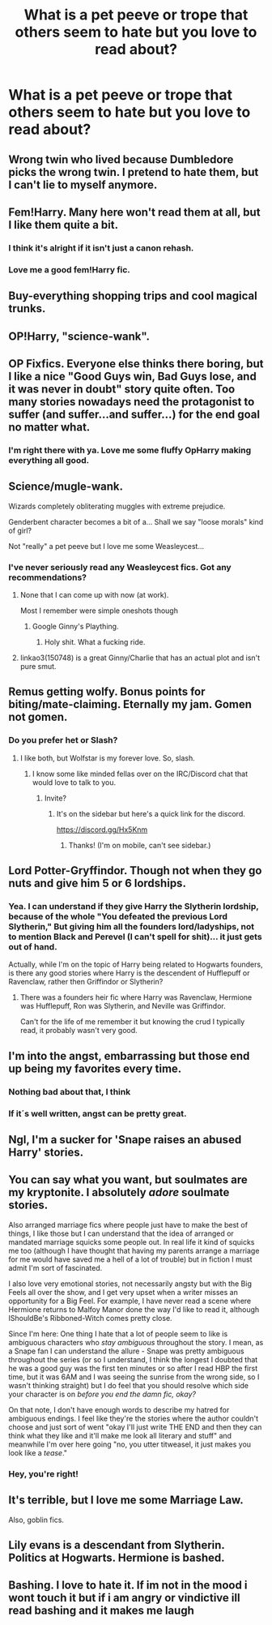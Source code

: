 #+TITLE: What is a pet peeve or trope that others seem to hate but you love to read about?

* What is a pet peeve or trope that others seem to hate but you love to read about?
:PROPERTIES:
:Author: Freshenstein
:Score: 6
:DateUnix: 1511722805.0
:DateShort: 2017-Nov-26
:END:

** Wrong twin who lived because Dumbledore picks the wrong twin. I pretend to hate them, but I can't lie to myself anymore.
:PROPERTIES:
:Author: KarelJanovic
:Score: 30
:DateUnix: 1511731410.0
:DateShort: 2017-Nov-27
:END:


** Fem!Harry. Many here won't read them at all, but I like them quite a bit.
:PROPERTIES:
:Author: AutumnSouls
:Score: 28
:DateUnix: 1511726747.0
:DateShort: 2017-Nov-26
:END:

*** I think it's alright if it isn't just a canon rehash.
:PROPERTIES:
:Author: ASOIAFFan213
:Score: 6
:DateUnix: 1511750396.0
:DateShort: 2017-Nov-27
:END:


*** Love me a good fem!Harry fic.
:PROPERTIES:
:Author: Averant
:Score: 1
:DateUnix: 1511751644.0
:DateShort: 2017-Nov-27
:END:


** Buy-everything shopping trips and cool magical trunks.
:PROPERTIES:
:Author: Sporkalork
:Score: 21
:DateUnix: 1511728722.0
:DateShort: 2017-Nov-27
:END:


** OP!Harry, "science-wank".
:PROPERTIES:
:Author: Achille-Talon
:Score: 12
:DateUnix: 1511729960.0
:DateShort: 2017-Nov-27
:END:


** OP Fixfics. Everyone else thinks there boring, but I like a nice "Good Guys win, Bad Guys lose, and it was never in doubt" story quite often. Too many stories nowadays need the protagonist to suffer (and suffer...and suffer...) for the end goal no matter what.
:PROPERTIES:
:Author: LocalMadman
:Score: 3
:DateUnix: 1511813074.0
:DateShort: 2017-Nov-27
:END:

*** I'm right there with ya. Love me some fluffy OpHarry making everything all good.
:PROPERTIES:
:Author: Freshenstein
:Score: 2
:DateUnix: 1511813833.0
:DateShort: 2017-Nov-27
:END:


** Science/mugle-wank.

Wizards completely obliterating muggles with extreme prejudice.

Genderbent character becomes a bit of a... Shall we say "loose morals" kind of girl?

Not "really" a pet peeve but I love me some Weasleycest...
:PROPERTIES:
:Author: will1707
:Score: 8
:DateUnix: 1511731145.0
:DateShort: 2017-Nov-27
:END:

*** I've never seriously read any Weasleycest fics. Got any recommendations?
:PROPERTIES:
:Author: AutumnSouls
:Score: 1
:DateUnix: 1511731788.0
:DateShort: 2017-Nov-27
:END:

**** None that I can come up with now (at work).

Most I remember were simple oneshots though
:PROPERTIES:
:Author: will1707
:Score: 1
:DateUnix: 1511734028.0
:DateShort: 2017-Nov-27
:END:

***** Google Ginny's Plaything.
:PROPERTIES:
:Author: T0lias
:Score: 1
:DateUnix: 1511736449.0
:DateShort: 2017-Nov-27
:END:

****** Holy shit. What a fucking ride.
:PROPERTIES:
:Author: AutumnSouls
:Score: 7
:DateUnix: 1511737253.0
:DateShort: 2017-Nov-27
:END:


**** linkao3(150748) is a great Ginny/Charlie that has an actual plot and isn't pure smut.
:PROPERTIES:
:Author: susire
:Score: 1
:DateUnix: 1511752310.0
:DateShort: 2017-Nov-27
:END:


** Remus getting wolfy. Bonus points for biting/mate-claiming. Eternally my jam. Gomen not gomen.
:PROPERTIES:
:Author: kemenios
:Score: 3
:DateUnix: 1511749631.0
:DateShort: 2017-Nov-27
:END:

*** Do you prefer het or Slash?
:PROPERTIES:
:Author: Freshenstein
:Score: 1
:DateUnix: 1511750222.0
:DateShort: 2017-Nov-27
:END:

**** I like both, but Wolfstar is my forever love. So, slash.
:PROPERTIES:
:Author: kemenios
:Score: 3
:DateUnix: 1511750301.0
:DateShort: 2017-Nov-27
:END:

***** I know some like minded fellas over on the IRC/Discord chat that would love to talk to you.
:PROPERTIES:
:Author: Freshenstein
:Score: 1
:DateUnix: 1511751826.0
:DateShort: 2017-Nov-27
:END:

****** Invite?
:PROPERTIES:
:Author: kemenios
:Score: 1
:DateUnix: 1511752094.0
:DateShort: 2017-Nov-27
:END:

******* It's on the sidebar but here's a quick link for the discord.

[[https://discord.gg/Hx5Knm]]
:PROPERTIES:
:Author: Freshenstein
:Score: 1
:DateUnix: 1511753847.0
:DateShort: 2017-Nov-27
:END:

******** Thanks! (I'm on mobile, can't see sidebar.)
:PROPERTIES:
:Author: kemenios
:Score: 1
:DateUnix: 1511753888.0
:DateShort: 2017-Nov-27
:END:


** Lord Potter-Gryffindor. Though not when they go nuts and give him 5 or 6 lordships.
:PROPERTIES:
:Author: t1mepiece
:Score: 4
:DateUnix: 1511729281.0
:DateShort: 2017-Nov-27
:END:

*** Yea. I can understand if they give Harry the Slytherin lordship, because of the whole "You defeated the previous Lord Slytherin," But giving him all the founders lord/ladyships, not to mention Black and Perevel (I can't spell for shit)... it just gets out of hand.

Actually, while I'm on the topic of Harry being related to Hogwarts founders, is there any good stories where Harry is the descendent of Hufflepuff or Ravenclaw, rather then Griffindor or Slytherin?
:PROPERTIES:
:Author: GriffonicTobias
:Score: 1
:DateUnix: 1511835009.0
:DateShort: 2017-Nov-28
:END:

**** There was a founders heir fic where Harry was Ravenclaw, Hermione was Hufflepuff, Ron was Slytherin, and Neville was Griffindor.

Can't for the life of me remember it but knowing the crud I typically read, it probably wasn't very good.
:PROPERTIES:
:Author: Freshenstein
:Score: 1
:DateUnix: 1511836419.0
:DateShort: 2017-Nov-28
:END:


** I'm into the angst, embarrassing but those end up being my favorites every time.
:PROPERTIES:
:Author: cavelioness
:Score: 2
:DateUnix: 1511765168.0
:DateShort: 2017-Nov-27
:END:

*** Nothing bad about that, I think
:PROPERTIES:
:Author: heavy__rain
:Score: 2
:DateUnix: 1511781208.0
:DateShort: 2017-Nov-27
:END:


*** If it´s well written, angst can be pretty great.
:PROPERTIES:
:Author: pornomancer90
:Score: 1
:DateUnix: 1511793968.0
:DateShort: 2017-Nov-27
:END:


** Ngl, I'm a sucker for 'Snape raises an abused Harry' stories.
:PROPERTIES:
:Author: Draconiforscantis
:Score: 2
:DateUnix: 1511830463.0
:DateShort: 2017-Nov-28
:END:


** You can say what you want, but soulmates are my kryptonite. I absolutely /adore/ soulmate stories.

Also arranged marriage fics where people just have to make the best of things, I like those but I can understand that the idea of arranged or mandated marriage squicks some people out. In real life it kind of squicks me too (although I have thought that having my parents arrange a marriage for me would have saved me a hell of a lot of trouble) but in fiction I must admit I'm sort of fascinated.

I also love very emotional stories, not necessarily angsty but with the Big Feels all over the show, and I get very upset when a writer misses an opportunity for a Big Feel. For example, I have never read a scene where Hermione returns to Malfoy Manor done the way I'd like to read it, although IShouldBe's Ribboned-Witch comes pretty close.

Since I'm here: One thing I hate that a lot of people seem to like is ambiguous characters who /stay ambiguous/ throughout the story. I mean, as a Snape fan I can understand the allure - Snape was pretty ambiguous throughout the series (or so I understand, I think the longest I doubted that he was a good guy was the first ten minutes or so after I read HBP the first time, but it was 6AM and I was seeing the sunrise from the wrong side, so I wasn't thinking straight) but I do feel that you should resolve which side your character is on /before you end the damn fic, okay?/

On that note, I don't have enough words to describe my hatred for ambiguous endings. I feel like they're the stories where the author couldn't choose and just sort of went "okay I'll just write THE END and then they can think what they like and it'll make me look all literary and stuff" and meanwhile I'm over here going "no, you utter titweasel, it just makes you look like a /tease/."
:PROPERTIES:
:Author: Jaggedrain
:Score: 2
:DateUnix: 1511843446.0
:DateShort: 2017-Nov-28
:END:

*** Hey, you're right!
:PROPERTIES:
:Author: Agrees_withyou
:Score: 1
:DateUnix: 1511843450.0
:DateShort: 2017-Nov-28
:END:


** It's terrible, but I love me some Marriage Law.

Also, goblin fics.
:PROPERTIES:
:Author: eburos87
:Score: 2
:DateUnix: 1511894945.0
:DateShort: 2017-Nov-28
:END:


** Lily evans is a descendant from Slytherin. Politics at Hogwarts. Hermione is bashed.
:PROPERTIES:
:Author: Quoba
:Score: 2
:DateUnix: 1511907878.0
:DateShort: 2017-Nov-29
:END:


** Bashing. I love to hate it. If im not in the mood i wont touch it but if i am angry or vindictive ill read bashing and it makes me laugh
:PROPERTIES:
:Author: flingerdinger
:Score: 1
:DateUnix: 1512531639.0
:DateShort: 2017-Dec-06
:END:

